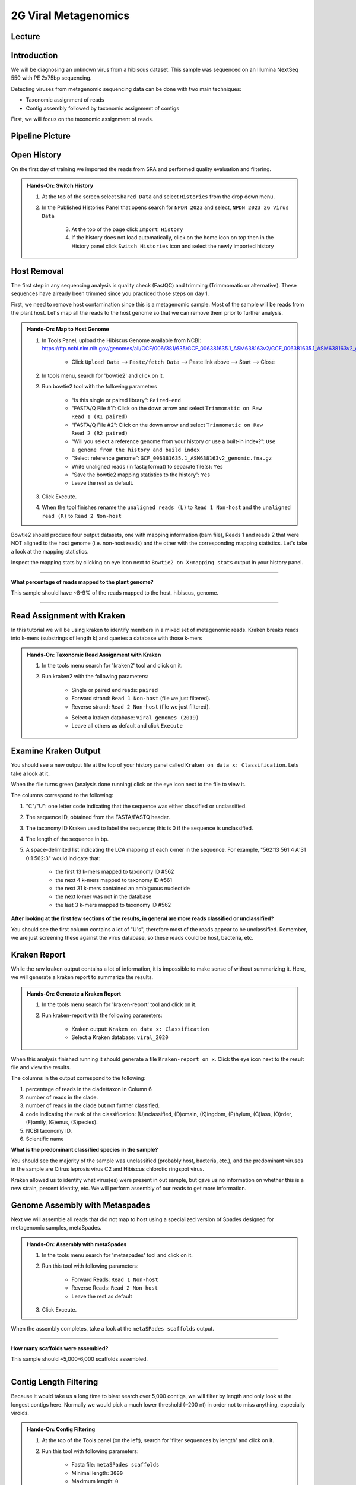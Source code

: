 2G Viral Metagenomics
======================

Lecture
^^^^^^^



Introduction
^^^^^^^^^^^^

We will be diagnosing an unknown virus from a hibiscus dataset. This sample was sequenced on an Illumina NextSeq 550 with PE 2x75bp sequencing.

Detecting viruses from metagenomic sequencing data can be done with two main techniques:

* Taxonomic assignment of reads
* Contig assembly followed by taxonomic assignment of contigs

First, we will focus on the taxonomic assignment of reads.

Pipeline Picture
^^^^^^^^^^^^^^^^^^

		.. image:: _static/2gviruspipeline.png

Open History
^^^^^^^^^^^^^

On the first day of training we imported the reads from SRA and performed quality evaluation and filtering.

.. admonition:: Hands-On: Switch History

  1. At the top of the screen select ``Shared Data`` and select ``Histories`` from the drop down menu.

  2. In the Published Histories Panel that opens search for ``NPDN 2023`` and select, ``NPDN 2023 2G Virus Data``

	3. At the top of the page click ``Import History``

	4. If the history does not load automatically, click on the home icon on top then in the History panel click ``Switch Histories`` icon and select the newly imported history


Host Removal
^^^^^^^^^^^^^
The first step in any sequencing analysis is quality check (FastQC) and trimming (Trimmomatic or alternative). These sequences have already been trimmed since you practiced those steps on day 1.

First, we need to remove host contamination since this is a metagenomic sample. Most of the sample will be reads from the plant host. Let's map all the reads to the host genome so that we can remove them prior to further analysis.

.. admonition:: Hands-On: Map to Host Genome

	1. In Tools Panel, upload the Hibiscus Genome available from NCBI: https://ftp.ncbi.nlm.nih.gov/genomes/all/GCF/006/381/635/GCF_006381635.1_ASM638163v2/GCF_006381635.1_ASM638163v2_genomic.fna.gz

		* Click ``Upload Data`` --> ``Paste/fetch Data`` --> Paste link above --> Start --> Close

	2. In tools menu, search for 'bowtie2' and click on it.

	2. Run bowtie2 tool with the following parameters

		* “Is this single or paired library”: ``Paired-end``

		* “FASTA/Q File #1”: Click on the down arrow and select ``Trimmomatic on Raw Read 1 (R1 paired)``

		* “FASTA/Q File #2”: Click on the down arrow and select ``Trimmomatic on Raw Read 2 (R2 paired)``

		* “Will you select a reference genome from your history or use a built-in index?”: ``Use a genome from the history and build index``

		* “Select reference genome”: ``GCF_006381635.1_ASM638163v2_genomic.fna.gz``

		* Write unaligned reads (in fastq format) to separate file(s): ``Yes``

		* “Save the bowtie2 mapping statistics to the history”: ``Yes``

		* Leave the rest as default.

	3. Click Execute.

	4. When the tool finishes rename the ``unaligned reads (L)`` to ``Read 1 Non-host`` and the ``unaligned read (R)`` to ``Read 2 Non-host``


Bowtie2 should produce four output datasets, one with mapping information (bam file), Reads 1 and reads 2 that were NOT aligned to the host genome (i.e. non-host reads) and the other with the corresponding mapping statistics. Let's take a look at the mapping statistics.

Inspect the mapping stats by clicking on eye icon next to ``Bowtie2 on X:mapping stats`` output in your history panel.

-------------------------

.. container:: toggle

	.. container:: header

		**What percentage of reads mapped to the plant genome?**

	This sample should have ~8-9% of the reads mapped to the host, hibiscus, genome.

----------------------------


Read Assignment with Kraken
^^^^^^^^^^^^^^^^^^^^^^^^^^^^

In this tutorial we will be using kraken to identify members in a mixed set of metagenomic reads. Kraken breaks reads into k-mers (substrings of length k) and queries a database with those k-mers

.. admonition:: Hands-On: Taxonomic Read Assignment with Kraken

    1. In the tools menu search for 'kraken2' tool and click on it.

    2. Run kraken2 with the following parameters:

		* Single or paired end reads: ``paired``

		* Forward strand:  ``Read 1 Non-host`` (file we just filtered).

		* Reverse strand: ``Read 2 Non-host`` (file we just filtered).

		.. image:: _static/kraken_input.png

		* Select a kraken database: ``Viral genomes (2019)``

		* Leave all others as default and click ``Execute``


Examine Kraken Output
^^^^^^^^^^^^^^^^^^^^^^

You should see a new output file at the top of your history panel called ``Kraken on data x: Classification``. Lets take a look at it.

When the file turns green (analysis done running) click on the eye icon next to the file to view it.

The columns correspond to the following:

1. "C"/"U": one letter code indicating that the sequence was either classified or unclassified.

2. The sequence ID, obtained from the FASTA/FASTQ header.

3. The taxonomy ID Kraken used to label the sequence; this is 0 if the sequence is unclassified.

4. The length of the sequence in bp.

5. A space-delimited list indicating the LCA mapping of each k-mer in the sequence. For example, "562:13 561:4 A:31 0:1 562:3" would indicate that:

	* the first 13 k-mers mapped to taxonomy ID #562

	* the next 4 k-mers mapped to taxonomy ID #561

	* the next 31 k-mers contained an ambiguous nucleotide

	* the next k-mer was not in the database

	* the last 3 k-mers mapped to taxonomy ID #562

.. container:: toggle

    .. container:: header

        **After looking at the first few sections of the results, in general are more reads classified or unclassified?**

    You should see the first column contains a lot of "U's", therefore most of the reads appear to be unclassified. Remember, we are just screening these against the virus database, so these reads could be host, bacteria, etc.

Kraken Report
^^^^^^^^^^^^^^
While the raw kraken output contains a lot of information, it is impossible to make sense of without summarizing it. Here, we will generate a kraken report to summarize the results.

.. admonition:: Hands-On: Generate a Kraken Report

	1. In the tools menu search for 'kraken-report' tool and click on it.

	2. Run kraken-report with the following parameters:

		* Kraken output: ``Kraken on data x: Classification``

		* Select a Kraken database: ``viral_2020``

When this analysis finished running it should generate a file ``Kraken-report on x``. Click the eye icon next to the result file and view the results.

The columns in the output correspond to the following:

1. percentage of reads in the clade/taxon in Column 6

2. number of reads in the clade.

3. number of reads in the clade but not further classified.

4. code indicating the rank of the classification: (U)nclassified, (D)omain, (K)ingdom, (P)hylum, (C)lass, (O)rder, (F)amily, (G)enus, (S)pecies).

5. NCBI taxonomy ID.

6. Scientific name

.. container:: toggle

    .. container:: header

        **What is the predominant classified species in the sample?**

    You should see the majority of the sample was unclassified (probably host, bacteria, etc.), and the predominant viruses in the sample are Citrus leprosis virus C2 and Hibiscus chlorotic ringspot virus.


Kraken allowed us to identify what virus(es) were present in out sample, but gave us no information on whether this is a new strain, percent identity, etc. We will perform assembly of our reads to get more information.



Genome Assembly with Metaspades
^^^^^^^^^^^^^^^^^^^^^^^^^^^^^^^^

Next we will assemble all reads that did not map to host using a specialized version of Spades designed for metagenomic samples, metaSpades.

.. admonition:: Hands-On: Assembly with metaSpades

	1. In the tools menu search for 'metaspades' tool and click on it.

	2. Run this tool with following parameters:

		* Forward Reads: ``Read 1 Non-host``

		* Reverse Reads: ``Read 2 Non-host``

		* Leave the rest as default

	3. Click Exceute.

When the assembly completes, take a look at the ``metaSPades scaffolds`` output.

-------------------------

.. container:: toggle

	.. container:: header

		**How many scaffolds were assembled?**

	This sample should ~5,000-6,000 scaffolds assembled.

----------------------------

Contig Length Filtering
^^^^^^^^^^^^^^^^^^^^^^^^

Because it would take us a long time to blast search over 5,000 contigs, we will filter by length and only look at the longest contigs here. Normally we would pick a much lower threshold (~200 nt) in order not to miss anything, especially viroids.

.. admonition:: Hands-On: Contig Filtering

	1. At the top of the Tools panel (on the left), search for 'filter sequences by length' and click on it.

	2. Run this tool with following parameters:

		* Fasta file: ``metaSPades scaffolds``

		* Minimal length: ``3000``

		* Maximum length: ``0``

-------------------------

.. container:: toggle

	.. container:: header

		**How many contigs are left after filtering?**

	This sample should have ~5 contigs left after filtering.

--------------------------

Blast Contigs
^^^^^^^^^^^^^^

While Galaxy does have a built in Blast tool, I found it very slow. With the small number of contigs we have left, we can use Blast through NCBI.

.. admonition:: Hands-On: Contig Filtering

	1. In the history panel, click on the eye icon to view your newly filtered contigs ``Filter sequences by length on X``.

	2. Copy the entire content of this file. (Should be ~5 contigs in fasta format)

	3. Open the NCBI Blastn website in another browser tab: https://blast.ncbi.nlm.nih.gov/Blast.cgi?PAGE_TYPE=BlastSearch

	4. Paste your contigs sequences	you copied into the box under ``Enter accession number(s), gi(s), or FASTA sequence(s)``

	5. Scroll down and hit Blast.


-------------------------

.. container:: toggle

	.. container:: header

		**What was your top Blast hit for each of your contigs?**

	You should see similar to your kraken analysis we recover  Citrus leprosis virus C2 and Hibiscus chlorotic ringspot virus, and also some host RNA and possible fungi.

----------------------------

Questions/Discussion
